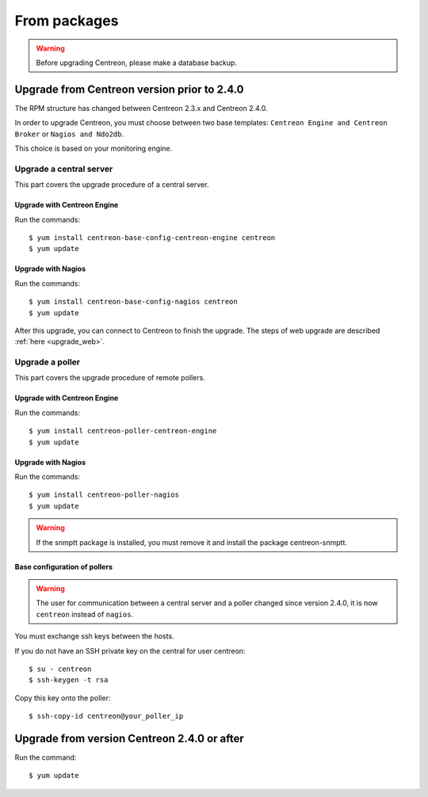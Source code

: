 .. _upgrade_from_packages:

=============
From packages
=============

.. warning::

   Before upgrading Centreon, please make a database backup.

********************************************
Upgrade from Centreon version prior to 2.4.0
********************************************

The RPM structure has changed between Centreon 2.3.x and Centreon 2.4.0.

In order to upgrade Centreon, you must choose between two base templates:
``Centreon Engine and Centreon Broker`` or ``Nagios and Ndo2db``.

This choice is based on your monitoring engine.


Upgrade a central server
------------------------

This part covers the upgrade procedure of a central server.

Upgrade with Centreon Engine
^^^^^^^^^^^^^^^^^^^^^^^^^^^^

Run the commands::

  $ yum install centreon-base-config-centreon-engine centreon
  $ yum update

Upgrade with Nagios
^^^^^^^^^^^^^^^^^^^

Run the commands::

  $ yum install centreon-base-config-nagios centreon
  $ yum update

After this upgrade, you can connect to Centreon to finish the upgrade.
The steps of web upgrade are described :ref:`here <upgrade_web>`.

Upgrade a poller
----------------

This part covers the upgrade procedure of remote pollers.

Upgrade with Centreon Engine
^^^^^^^^^^^^^^^^^^^^^^^^^^^^

Run the commands::

  $ yum install centreon-poller-centreon-engine
  $ yum update

Upgrade with Nagios
^^^^^^^^^^^^^^^^^^^

Run the commands::

  $ yum install centreon-poller-nagios
  $ yum update

.. warning::
   If the snmptt package is installed, you must remove it and install the
   package centreon-snmptt.

Base configuration of pollers
^^^^^^^^^^^^^^^^^^^^^^^^^^^^^

.. warning::
   The user for communication between a central server and a poller 
   changed since version 2.4.0, it is now ``centreon`` instead of ``nagios``.

You must exchange ssh keys between the hosts.

If you do not have an SSH private key on the central for user centreon::

  $ su - centreon
  $ ssh-keygen -t rsa

Copy this key onto the poller::

  $ ssh-copy-id centreon@your_poller_ip


********************************************
Upgrade from version Centreon 2.4.0 or after
********************************************

Run the command::

  $ yum update
